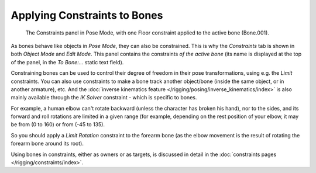 
..    TODO/Review: {{review|}} .

*****************************
Applying Constraints to Bones
*****************************

.. figure:: /images/rigging-constraints.jpg

   The Constraints panel in Pose Mode, with one Floor constraint applied to the active bone (Bone.001).


As bones behave like objects in *Pose Mode*, they can also be constrained. This is
why the *Constraints* tab is shown in both *Object Mode* and
*Edit Mode*. This panel contains the constraints *of the active
bone* (its name is displayed at the top of the panel,
in the *To Bone:...* static text field).

Constraining bones can be used to control their degree of freedom in their pose transformations,
using e.g. the *Limit* constraints.
You can also use constraints to make a bone track another object/bone
(inside the same object, or in another armature), etc.
And the :doc:`inverse kinematics feature </rigging/posing/inverse_kinematics/index>`
is also mainly available through the *IK Solver* constraint - which is specific to bones.

For example, a human elbow can't rotate backward (unless the character has broken his hand),
nor to the sides, and its forward and roll rotations are limited in a given range
(for example, depending on the rest position of your elbow,
it may be from (0 to 160) or from (-45 to 135).

So you should apply a *Limit Rotation* constraint to the forearm bone
(as the elbow movement is the result of rotating the forearm bone around its root).

Using bones in constraints, either as owners or as targets, is discussed in detail in the
:doc:`constraints pages </rigging/constraints/index>`.
